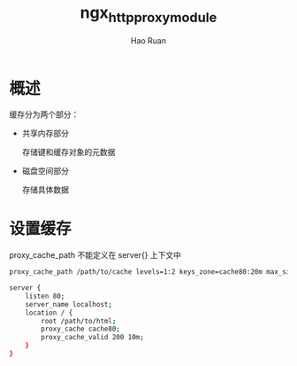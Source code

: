 #+TITLE:     ngx_http_proxy_module
#+AUTHOR:    Hao Ruan
#+EMAIL:     ruanhao1116@gmail.com
#+LANGUAGE:  en
#+LINK_HOME: http://www.github.com/ruanhao
#+HTML_HEAD: <link rel="stylesheet" type="text/css" href="../css/style.css" />
#+OPTIONS:   H:2 num:nil \n:nil @:t ::t |:t ^:{} _:{} *:t TeX:t LaTeX:t
#+STARTUP:   showall


* 概述

缓存分为两个部分：

- 共享内存部分

  存储键和缓存对象的元数据

- 磁盘空间部分

  存储具体数据

* 设置缓存

proxy_cache_path 不能定义在 server{} 上下文中

#+BEGIN_SRC sh
  proxy_cache_path /path/to/cache levels=1:2 keys_zone=cache80:20m max_size=1g;

  server {
      listen 80;
      server_name localhost;
      location / {
          root /path/to/html;
          proxy_cache cache80;
          proxy_cache_valid 200 10m;
      }
  }
#+END_SRC
